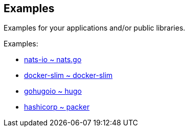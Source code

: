 == Examples

Examples for your applications and/or public libraries.

.Examples:
- https://github.com/nats-io/nats.go/tree/master/examples[nats-io ~ nats.go]
- https://github.com/docker-slim/docker-slim/tree/master/examples[docker-slim ~ docker-slim]
- https://github.com/gohugoio/hugo/tree/master/examples[gohugoio ~ hugo]
- https://github.com/hashicorp/packer/tree/master/examples[hashicorp ~ packer]

